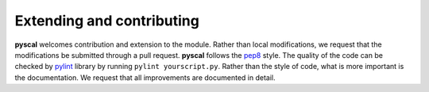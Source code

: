 Extending and contributing
==========================

**pyscal** welcomes contribution and extension to the module. Rather than local modifications, we request that the modifications be submitted through a pull request. **pyscal** follows the `pep8 <https://www.python.org/dev/peps/pep-0008/>`_ style. The quality of the code can be checked by `pylint <https://www.pylint.org/>`_ library by running ``pylint yourscript.py``. Rather than the style of code, what is more important is the documentation. We request that all improvements are documented in detail.
